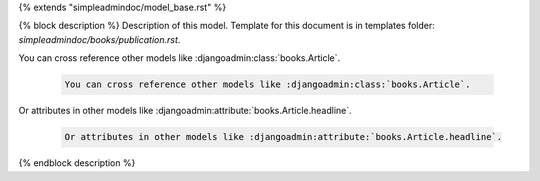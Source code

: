 {% extends "simpleadmindoc/model_base.rst" %}

{% block description %}
Description of this model. Template for this document is in templates folder: `simpleadmindoc/books/publication.rst`.

You can cross reference other models like :djangoadmin:class:`books.Article`.

	.. code-block:: rest
	
		You can cross reference other models like :djangoadmin:class:`books.Article`.
		
Or attributes in other models like :djangoadmin:attribute:`books.Article.headline`.

	.. code-block:: rest

		Or attributes in other models like :djangoadmin:attribute:`books.Article.headline`.

		
{% endblock description %}

